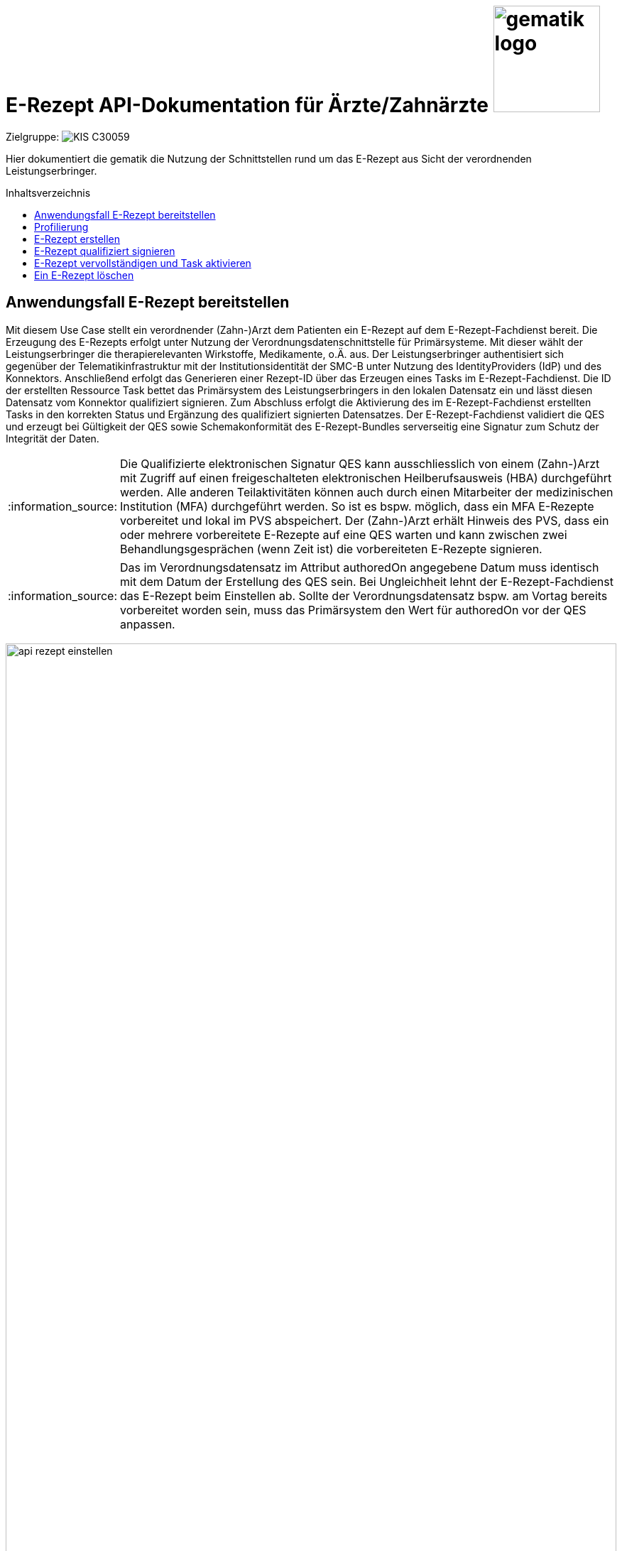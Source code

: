 = E-Rezept API-Dokumentation für Ärzte/Zahnärzte image:gematik_logo.png[width=150, float="right"]
// asciidoc settings for DE (German)
// ==================================
:imagesdir: ../images
:tip-caption: :bulb:
:note-caption: :information_source:
:important-caption: :heavy_exclamation_mark:
:caution-caption: :fire:
:warning-caption: :warning:
:toc: macro
:toclevels: 2
:toc-title: Inhaltsverzeichnis
:AVS: https://img.shields.io/badge/AVS-E30615
:PVS: https://img.shields.io/badge/PVS/KIS-C30059
:FdV: https://img.shields.io/badge/FdV-green
:eRp: https://img.shields.io/badge/eRp--FD-blue
:KTR: https://img.shields.io/badge/KTR-AE8E1C
:NCPeH: https://img.shields.io/badge/NCPeH-orange
:DEPR: https://img.shields.io/badge/DEPRECATED-B7410E
:bfarm: https://img.shields.io/badge/BfArM-197F71

// Variables for the Examples that are to be used
:branch: 2025-10-01
:date-folder: 2025-10-01

Zielgruppe: image:{PVS}[]

Hier dokumentiert die gematik die Nutzung der Schnittstellen rund um das E-Rezept aus Sicht der verordnenden Leistungserbringer.

toc::[]

==  Anwendungsfall E-Rezept bereitstellen

Mit diesem Use Case stellt ein verordnender (Zahn-)Arzt dem Patienten ein E-Rezept auf dem E-Rezept-Fachdienst bereit. Die Erzeugung des E-Rezepts erfolgt unter Nutzung der Verordnungsdatenschnittstelle für Primärsysteme. Mit dieser wählt der Leistungserbringer die therapierelevanten Wirkstoffe, Medikamente, o.Ä. aus.
Der Leistungserbringer authentisiert sich gegenüber der Telematikinfrastruktur mit der Institutionsidentität der SMC-B unter Nutzung des IdentityProviders (IdP) und des Konnektors.
Anschließend erfolgt das Generieren einer Rezept-ID über das Erzeugen eines Tasks im E-Rezept-Fachdienst. Die ID der erstellten Ressource Task bettet das Primärsystem des Leistungserbringers in den lokalen Datensatz ein und lässt diesen Datensatz vom Konnektor qualifiziert signieren.
Zum Abschluss erfolgt die Aktivierung des im E-Rezept-Fachdienst erstellten Tasks in den korrekten Status und Ergänzung des qualifiziert signierten Datensatzes.
Der E-Rezept-Fachdienst validiert die QES und erzeugt bei Gültigkeit der QES sowie Schemakonformität des E-Rezept-Bundles serverseitig eine Signatur zum Schutz der Integrität der Daten.

NOTE: Die Qualifizierte elektronischen Signatur QES kann ausschliesslich von einem (Zahn-)Arzt mit Zugriff auf einen freigeschalteten elektronischen Heilberufsausweis (HBA) durchgeführt werden. Alle anderen Teilaktivitäten können auch durch einen Mitarbeiter der medizinischen Institution (MFA) durchgeführt werden. So ist es bspw. möglich, dass ein MFA E-Rezepte vorbereitet und lokal im PVS abspeichert. Der (Zahn-)Arzt erhält Hinweis des PVS, dass ein oder mehrere vorbereitete E-Rezepte auf eine QES warten und kann zwischen zwei Behandlungsgesprächen (wenn Zeit ist) die vorbereiteten E-Rezepte signieren.

NOTE: Das im Verordnungsdatensatz im Attribut authoredOn angegebene Datum muss identisch mit dem Datum der Erstellung des QES sein. Bei Ungleichheit lehnt der E-Rezept-Fachdienst das E-Rezept beim Einstellen ab. Sollte der Verordnungsdatensatz bspw. am Vortag bereits vorbereitet worden sein, muss das Primärsystem den Wert für authoredOn vor der QES anpassen.

image:api_rezept_einstellen.png[width=100%]

== Profilierung
Für diesen Anwendungsfall wird die FHIR-Resource "Task" profiliert.
Das Profil kann als JSON oder XML hier eingesehen werden: https://simplifier.net/erezept-workflow/gem_erp_pr_task.

Die für diese Anwendung wichtigen Attribute und Besonderheiten durch die Profilierung der Ressourcen werden durch das "must be supported"-Flag gekennzeichnet. Sie werden in der folgenden Tabelle kurz zusammengefasst:
|===
|*Name* |*Beschreibung*
|identifier:PrescriptionID |Rezept-ID; eindeutig für jedes Rezept
|identifier:AccessCode |Vom E-Rezept-Fachdienst generierter Berechtigungs-Code
|identifier:Secret |Vom E-Rezept-Fachdienst generierter Berechtigungs-Code
|status |Status des E-Rezepts
|intent |Intension des Tasks. Fixer Wert="order"
|for |Krankenversichertennummer
|authoredOn |Erstellungszeitpunkt des Tasks
|lastModified |Letzte Änderung am Task
|performerType | Institution, in der das Rezept eingelöst werden soll
|input |Verweis auf das für den Patient und den Leistungserbringer erstellten Bundle
|output |Verweis auf das Quittungs-Bundle
|extension:flowType |Gibt den Typ des Rezeptes an
|extension:expiryDate |Verfallsdatum
|extension:acceptDate |Datum, bis zu welchem die Krankenkasse spätestens die Kosten übernimmt
|===

In den folgenden Kapiteln wird erläutert, wann und wie die Befüllung dieser Attribute erfolgt.

== E-Rezept erstellen
Ein Leistungserbringer will mit seinem Primärsystem ein E-Rezept erzeugen. Hierfür erstellt das Primärsystem ein FHIR-Bundle gemäß der KBV-Profilierung des E-Rezepts (siehe https://simplifier.net/erezept). Für die Bereitstellung an den Versicherten wird auf dem E-Rezept-Fachdienst ein Task erstellt, dessen Identifier als Rezept-ID in das FHIR-Bundle eingebettet wird.

NOTE: Voraussetzung für die Verwendung des E-Rezeptes für Privatversicherte ist die sichere digitale Übermittlung von Versichertenstammdaten an verordnende Leistungserbringer. Der "Online Check-in" ist das definierte digitale Verfahren, um verordnenden Leistungserbringern die Krankenversichertennummer und weitere Versichertenstammdaten einmalig (und nach Änderungen) zur Nutzung von TI-Anwendungen bereitzustellen. Die Implementierung des Verfahren ist daher erforderlich, um auch Funktionen für Privatversicherte und Workflows 200 und 209 bereitzustellen. Für die Beschreibung des Verfahrens siehe link:https://simplifier.net/guide/implementierungsleitfaden-vsdm-ersatzbescheinigung?version=current[Implementierungsleitfaden - Online Check-In]

Nach der qualifizierten elektronischen Signatur des Bundles wird dieses im Task ergänzt und der Workflow des E-Rezepts mit der Aktivierung des Tasks gestartet. Im Aufruf an den E-Rezept-Fachdienst muss das während der Authentisierung erhaltene ACCESS_TOKEN im http-Request-Header `Authorization` übergeben werden. Der E-Rezept-Fachdienst generiert beim Einstellen einen AccessCode, der fortan bei allen Zugriffen im http-Request-Header `X-AccessCode` übermittelt werden muss.

Der Aufruf erfolgt als http-`POST`-Operation. Im Aufruf muss das während der Authentisierung erhaltene ACCESS_TOKEN im http-Request-Header `Authorization` übergeben werden. Im http-RequestBody MÜSSEN die Konfigurationsparameter des Workflows `flowType` und der Typ der intendierten Leistungserbringerinstitution `healthCareProviderType` enthalten sein. +
Gültige Werte für den Flowytype sind "160" für "Muster 16 (Apothekenpflichtige Arzneimittel)" und "200" für "PKV (Apothekenpflichtige Arzneimittel)". Das Rezept für private Versicherte wird mit dem Flowtype "200" ("PKV (Apothekenpflichtige Arzneimittel)") gestartet. Zulässige Flowtype-Werte können dem Flowtype-CodeSystem (https://simplifier.net/erezept-workflow/flowtype) entnommen werden. Der angegebene Flowtype wird in die Task Ressource unter Task.extension.flowType übernommen und bestimmt den Rezept-Typ. +
Der E-Rezept-Fachdienst speichert den Task unter einer generierten ID, welche im Response-Header `Location` zurückgemeldet wird und zusätzlich ist im http-ResponseBody des Task der serverseitig generierte AccessCode als Identifier enthalten.

*Request*
[cols="h,a"]
[%autowidth]
|===
|URI        |https://erp.zentral.erp.splitdns.ti-dienste.de/Task/$create
|Method     |POST
|Requester |image:{PVS}[]
|Responder |image:{eRp}[]
|HTTP Header |
----
Content-Type: application/fhir+xml; charset=UTF-8
Authorization: Bearer eyJraWQ.ewogImL2pA10Qql22ddtutrvx4FsDlz.rHQjEmB1lLmpqn9J
----
NOTE: Mit dem ACCESS_TOKEN im `Authorization`-Header weist sich der Zugreifende als Leistungserbringer aus, im Token ist seine Rolle enthalten. Die Base64-Darstellung des Tokens ist stark gekürzt.

NOTE: Im http-Header des äußeren http-Requests an die VAU (POST /VAU) sind die Header `X-erp-user: l` und `X-erp-resource: Task` zu setzen.

|Payload    |
[source,xml]
----
<Parameters xmlns="http://hl7.org/fhir">
  <parameter>
    <name value="workflowType"/>
    <valueCoding>
      <system value="https://gematik.de/fhir/erp/CodeSystem/GEM_ERP_CS_FlowType"/>
      <code value="160"/>
    </valueCoding>
  </parameter>
</Parameters>
----

NOTE: Der  Parameter `<code value="*"/>` steuert den Typ des dem Task zugrunde liegenden Workflows. In Stufe 1 des E-Rezepts wird das Muster16 umgesetzt. Daraus ergibt sich, dass der Versicherte diese Rezepte nur in einer Apotheke einlösen kann.

|===

*Response*
[source,xml]
----
HTTP/1.1 201 Created
Content-Type: application/fhir+xml; charset=UTF-8

Unresolved directive in erp_bereitstellen-source.adoc - include::https://raw.githubusercontent.com/gematik/eRezept-Examples/2025-10-01/API-Examples/2025-10-01/erp_bereitstellen/01_response_taskCreate.xml[]
----

NOTE: Der unter dem Identifier `GEM_ERP_NS_PrescriptionId` hinterlegte `<identifier><value value="*"/></identifier>` stellt die 10 Jahre lang eineindeutige Rezept-ID dar.

NOTE: An Identifier unter `GEM_ERP_NS_AccessCode` ist der serverseitig generierte `AccessCode`, der für nachfolgende Zugriffe auf diesen Task in einem http-Request für die Berechtigungsprüfung mitgegeben werden muss.

NOTE: Unter `GEM_ERP_CS_FlowType` hat der E-Rezept-Fachdienst den Übergabeparameter zur Konfiguration des des Workflows übernommen.

NOTE: Der Wert `urn:oid:1.2.276.0.76.4.54` entspricht dem intendierten Institutionstyp, in welchen der Versicherte für die Einlösung des Rezepts gelenkt werden soll (öffentliche Apotheke für Workflow `160`).



[cols="a,a"]
[%autowidth]
|===
|Code   |Type Success
|201  | Created +
[small]#Die Anfrage wurde erfolgreich bearbeitet. Die angeforderte Ressource wurde vor dem Senden der Antwort erstellt. Das `Location`-Header-Feld enthält die Adresse der erstellten Ressource.#
|Code   |Type Error
|400  | Bad Request  +
[small]#Die Anfrage-Nachricht war fehlerhaft aufgebaut.#
|401  |Unauthorized +
[small]#Die Anfrage kann nicht ohne gültige Authentifizierung durchgeführt werden. Wie die Authentifizierung durchgeführt werden soll, wird im "WWW-Authenticate"-Header-Feld der Antwort übermittelt.#
|403  |Forbidden +
[small]#Die Anfrage wurde mangels Berechtigung des Clients nicht durchgeführt, bspw. weil der authentifizierte Benutzer nicht berechtigt ist.#
|405 |Method Not Allowed +
[small]#Die Anfrage darf nur mit anderen HTTP-Methoden (zum Beispiel GET statt POST) gestellt werden. Gültige Methoden für die betreffende Ressource werden im "Allow"-Header-Feld der Antwort übermittelt.#
|408 |Request Timeout +
[small]#Innerhalb der vom Server erlaubten Zeitspanne wurde keine vollständige Anfrage des Clients empfangen.#
|429 |Too Many Requests +
[small]#Der Client hat zu viele Anfragen in einem bestimmten Zeitraum gesendet.#
|500  |Server Errors +
[small]#Unerwarteter Serverfehler#
|===

== E-Rezept qualifiziert signieren
Im Primärsystem liegt ein E-Rezept-Datensatz als FHIR-Bundle vor. Das Primärsystem hat soeben einen Task im E-Rezept-Fachdienst erzeugt, um eine langlebige Rezept-ID zu erhalten. Der vom Fachdienst zurückgemeldete `Task.identifier` vom Typ `https://gematik.de/fhir/erp/NamingSystem/GEM_ERP_NS_PrescriptionId` für die Rezept-ID wird in den E-Rezept-Datensatz als `Identifier` des Bundles mit dem gleichen Namingsystem `https://gematik.de/fhir/erp/NamingSystem/GEM_ERP_NS_PrescriptionId` eingebettet.

Im Folgenden ist ein Beispiel aus der KBV-Spezifikation des E-Rezept-Bundles aufgelistet. Die vollständige Definition inkl. aller Value Sets und Codesysteme findet sich auf der Seite https://simplifier.net/eRezept/

NOTE: Vollständiges Beispiel entnommen aus link:../samples/qes[samples/qes] mit Dateiname `4fe2013d-ae94-441a-a1b1-78236ae65680*` inkl. der folgenden Konnektor-Signatur-Beispiele. Daher weicht die Rezept-ID `PrescriptionID` von den übrigen Beispielen ab.

.Beispiel für ein E-Rezept-Bundle (Klicken zum Ausklappen)
[%collapsible]
====

CAUTION: DEPRECATED KBV-Bundle, zulässig bis 30.06.2023. Da die Signatur nicht verändert werden kann, wird hier noch ein altes KBV-Bundle beispielhaft verwendet.

NOTE: In den Profilen ist unter meta.profile auch die Version mit anzugeben. (Bsp.: "https://fhir.kbv.de/StructureDefinition/KBV_PR_ERP_Bundle|*1.0.1*")

[source,xml]
----
Unresolved directive in erp_bereitstellen-source.adoc - include::https://raw.githubusercontent.com/gematik/eRezept-Examples/2025-10-01/API-Examples/2025-10-01/erp_bereitstellen/02_Prescription_Bundle.xml[]
----
====

Dieses E-Rezept-Bundle in XML-Darstellung muss nun digital unterschrieben (qualifiziert elektronisch signiert - QES) werden, das Primärsystem nutzt dafür die Schnittstelle des Konnektors und dieser den Heilberufsausweis des verordnenden Arztes/Zahnarztes.
Um Fehler in der Signaturprüfung zu vermeiden, wird die Kanonisierung des Dokuments vor der Signaturerstellung für bestimmte Signaturformate empfohlen (bzw. bei detached-Signaturen zwingend). Diese Kanonsierung normalisiert das Dokument nach definierten Regeln, damit das signaturerstellende System genauso wie das signaturprüfende System ein exakt identisches Dokument in der Erstellung und Prüfung verwenden.
Da es sich hierbei um ein XML-Dokument handelt, kommen die Kanonisierungsregeln https://www.w3.org/TR/2008/REC-xml-c14n11-20080502/ für Canonical XML Version 1.1 für XML-Dokumente zum Einsatz.

NOTE: Bei der Verwendung des Signaturformats CAdES-Enveloping ist eine Kanonisierung nicht erforderlich, da die signierten Daten "innerhalb" der Signatur transportiert werden.

TIP: Der Konnektor wählt standardmäßig ein passendes kryptografisches Verfahren, es kann jedoch mit dem Parameter `crypt` in SignDocument auch gemäß der Spezifikation in gemSpec_Kon#TAB_KON_862-01 [ab Schemaversion 7.5] konkret gewählt werden (z.B. ECC, falls das Verhalten der verschiedenen Algorithmen ausprobiert werden soll).

Der Aufruf erfolgt als http-POST-Operation auf eine SOAP-Schnittstelle. Für die QES-Erstellung sind mindestens folgende Konnektor-Versionen der drei Konnektoren notwendig:

* KoCoBOX MED+ 2.3.24:2.0.0
* RISE Konnektor 2.1.0:1.0.0
* secunet Konnektor 2.1.0

*Request*
[cols="h,a"]
[%autowidth]
|===
|URI        |https://konnektor.konlan/Konnektorservice
|Method     |POST
|Requester |image:{PVS}[]
|Responder | Konnektor
|HTTP Header |
----
Content-Type: text/xml; charset=UTF-8
Content-Length: 1234
SOAPAction: "http://ws.gematik.de/conn/SignatureService/v7.4#SignDocument"
----
|Payload    |
[source,xml]
----
Unresolved directive in erp_bereitstellen-source.adoc - include::https://raw.githubusercontent.com/gematik/eRezept-Examples/2025-10-01/API-Examples/2025-10-01/erp_bereitstellen/03_request_SignDocument.xml[]
----
NOTE: Die Angabe des Parameters `<m2:SignatureType>urn:bsi:tr:03111:ecdsa</m2:SignatureType>` erzwingt für PTV5 Konnektoren die Signatur mit ECC durchzuführen.

NOTE: Mit der Referenz `<m2:SignatureType>urn:ietf:rfc:5652</m2:SignatureType>` auf den RFC-5652 erfolgt die Erzeugung der QES als CMS-Signatur (CAdES).

NOTE: Mit `<m:IncludeEContent>true</m:IncludeEContent>` wird der Konnektor angewiesen, eine enveloping-Signatur zu erzeugen. D.h. der signierte Datensatz ist (`true`) Bestandteil des erzeugten Signaturobjekts.

NOTE: In `<m:Document ID="CMS-Doc1" ShortText="a CMSDocument2sign">` erfolgt die Übergabe des mittels QES zu signierenden FHIR-Bundles in Base64-codierter Form. +
*_ShortText nicht länger als 30 Zeichen!_*

NOTE: Das Flag `<m:IncludeRevocationInfo>true</m:IncludeRevocationInfo>` weist den Konnektor an, die OCSP-Statusprüfung des Signaturzertifikats in den Signaturcontainer mit einzubetten. Dadurch kann die spätere Signaturprüfung ohne erneute Statusabfrage erfolgen.

|===

IMPORTANT: Der Parameter `IncludeRevocationInfo = true` ist von herausragender Bedeutung. Die in der Signatur eingebettete OCSP-Response vereinfacht die Signaturprüfung im weiteren Prozess und in der späteren Abrechnung.

*Response*
[source,xml]
----
HTTP/1.1 200 OK
Content-Type: text/xml;charset=utf-8

Unresolved directive in erp_bereitstellen-source.adoc - include::https://raw.githubusercontent.com/gematik/eRezept-Examples/2025-10-01/API-Examples/2025-10-01/erp_bereitstellen/04_response_SignDocument.xml[]
----
NOTE: Das Ergebnis der erfolgreichen qualifizierten Signatur wird Base64-codiert in `<ns5:SignatureObject>` zurückgegeben. Darin enthalten ist eine PKCS#7-Datei in HEX-Codierung, die mit einem ASN1-Decoder angesehen werden kann.

NOTE: Der Inhalt der base64-codierten Signatur findet sich im Unterordner der link:../samples/qes/signed[Beispiele] in der Datei `4fe2013d-ae94-441a-a1b1-78236ae65680_S_SECUN_secu_kon_4.8.2_4.1.3.p7` und kann mit einem ASN.1-Viewer eingesehen werden.

[cols="a,a"]
[%autowidth]
|===
|Code   |Type Success
|200  | OK +
[small]#Die Anfrage wurde erfolgreich bearbeitet. Die angeforderte Ressource wurde vor dem Senden der Antwort erstellt.#
|Code   |Type Error
|400  | Bad Request  +
[small]#Die Anfrage-Nachricht war fehlerhaft aufgebaut.#
|===

== E-Rezept vervollständigen und Task aktivieren
Nach der erfolgreichen qualifizierten Signatur kann nun der Task im Fachdienst aktiviert werden, indem das Ergebnis der erfolgreichen QES-Erstellung als Base64-codierter Datensatz an den E-Rezept-Fachdienst geschickt wird.

Der Aufruf erfolgt als http-`POST`-Operation auf die FHIR-Opertation `$activate` des referenziereten Tasks. Im Aufruf muss das während der Authentisierung erhaltene ACCESS_TOKEN im http-Request-Header `Authorization` und der beim erzeugen des Tasks generierte `AccessCode` übergeben werden. Im http-RequestBody muss das codierte, QES-signierte E-Rezept enthalten sein.
Der E-Rezept-Fachdienst aktualisiert bei gültiger QES den Task und erzeugt eine Signatur über den Datensatz, die als signierte Kopie des KBV-`Bundle` für den Abruf durch den Versicherten gespeichert wird.

*Request*
[cols="h,a"]
[%autowidth]
|===
|URI        |https://erp.zentral.erp.splitdns.ti-dienste.de/Task/160.000.000.000.000.01/$activate
|Method     |POST
|Requester |image:{PVS}[]
|Responder |image:{eRp}[]
|HTTP Header |
----
Content-Type: application/fhir+xml; charset=UTF-8
X-AccessCode: 777bea0e13cc9c42ceec14aec3ddee2263325dc2c6c699db115f58fe423607ea
Authorization: Bearer eyJraWQ.ewogImL2pA10Qql22ddtutrvx4FsDlz.rHQjEmB1lLmpqn9J
----

NOTE: Im http-Header des äußeren http-Requests an die VAU (POST /VAU) sind die Header `X-erp-user: l` und `X-erp-resource: Task` zu setzen.

|Payload    |
[source,xml]
----
<Parameters xmlns="http://hl7.org/fhir">
    <parameter>
        <name value="ePrescription" />
        <resource>
            <Binary>
                <contentType value="application/pkcs7-mime" />
                <data value="MIJTfQYJKoZIhvcNAQcCoIJTbjCCU2oCAQUxDzANBglghkgBZQMEAg..." />
            </Binary>
        </resource>
    </parameter>
</Parameters>
----
NOTE: Bei dem Wert in `<Binary><data value="*"/></Binary>` handelt es sich um die base64-codierte Repräsentation der enveloping-Signatur mit dem enthaltenen E-Rezept-Bundle. Der codierte base64-String ist hier aus Gründen der Lesbarkeit nicht vollständig dargestellt. Das vollständige Beispiel findet sich im Unterordner der link:../samples/qes/signed[Beispiele] in der Datei `4fe2013d-ae94-441a-a1b1-78236ae65680_S_SECUN_secu_kon_4.8.2_4.1.3.p7`

|===

*Response*
[source,xml]
----
HTTP/1.1 200 OK
Content-Type: application/fhir+xml;charset=utf-8

Unresolved directive in erp_bereitstellen-source.adoc - include::https://raw.githubusercontent.com/gematik/eRezept-Examples/2025-10-01/API-Examples/2025-10-01/erp_bereitstellen/05_response_taskActivate.xml[]
----
NOTE: Der E-Rezept-Fachdienst prüft die Gültigkeit der qualifizierten Signatur des übergebenen FHIR-Bundles. Bei Gültigkeit wird der Task aktiviert und die Zuordnung des Task zum Patienten auf Basis der KVNR im Task unter dem `value` von `<system value="http://fhir.de/sid/gkv/kvid-10"/>` hinterlegt.

NOTE: Das signierte FHIR-Bundle wird als Ganzes gespeichert und steht inkl. der Signatur für den Abruf durch einen berechtigten, abgebenden Leistungserbringer zur Verfügung. Der Verweis erfolgt über die ID des Bundles unter `<reference value="281a985c-f25b-4aae-91a6-41ad744080b0"/>`, der Abruf erfolgt immer über den Task.

NOTE: Für den Versicherten wird eine Kopie des Bundles im JSON-Format inkl. serverseitiger Signatur bereitgestellt, die an der Stelle `<reference value="f8c2298f-7c00-4a68-af29-8a2862d55d43"/>` referenziert wird.

NOTE: Für den Fall, dass das Clientsystem beim Aufruf der Operation keinen Response erhält, soll der Aufruf wiederholt werden. Wenn im Response des zweiten Aufrufs ein Fehler 403 mit dem OperationOutcome "Task not in status draft but in status ready" zurückkommt, wurde der erste Aufruf bereits erfolgreich durch den E-Rezept-Fachdienst verarbeitet. Wenn eine Response mit dem Status 200 zurückkommt, war der zweite Aufruf erfolgreich.


[cols="a,a"]
[%autowidth]
|===
|Code   |Type Success
|200  | OK +
[small]#Die Anfrage wurde erfolgreich bearbeitet und das Ergebnis der Anfrage wird in der Antwort übertragen.#
|252  | Warning +
[small]#Die Anfrage hat eine ungültige Arztnummer (LANR oder ZANR): Die übergebene Arztnummer entspricht nicht den Prüfziffer-Validierungsregeln. +
Hinweis: Es ist vorgesehen, dass zu einem späteren Zeitpunkt, die fehlerhafte Prüfziffernvalidierung zu einem Abbruch anstatt einem Warning führt.#
|Code   |Type Error
|400  | Bad Request  +
[small]#Die Anfrage-Nachricht war fehlerhaft aufgebaut.#
|401  |Unauthorized +
[small]#Die Anfrage kann nicht ohne gültige Authentifizierung durchgeführt werden. Wie die Authentifizierung durchgeführt werden soll, wird im "WWW-Authenticate"-Header-Feld der Antwort übermittelt.#
|403  |Forbidden +
[small]#Die Anfrage wurde mangels Berechtigung des Clients nicht durchgeführt, bspw. weil der authentifizierte Benutzer nicht berechtigt ist.#
|404  |Not found +
[small]#Die adressierte Ressource wurde nicht gefunden, die übergebene ID ist ungültig.#
|405 |Method Not Allowed +
[small]#Die Anfrage darf nur mit anderen HTTP-Methoden (zum Beispiel GET statt POST) gestellt werden. Gültige Methoden für die betreffende Ressource werden im "Allow"-Header-Feld der Antwort übermittelt.#
|408 |Request Timeout +
[small]#Innerhalb der vom Server erlaubten Zeitspanne wurde keine vollständige Anfrage des Clients empfangen.#
|429 |Too Many Requests +
[small]#Der Client hat zu viele Anfragen in einem bestimmten Zeitraum gesendet.#
|500  |Server Errors +
[small]#Unerwarteter Serverfehler#
|512  |OCSP Backend Error +
[small]#Innerhalb der vom Server erlaubten Zeitspanne wurde keine gültige Antwort des OCSP-Responders geliefert.#
|===


== Ein E-Rezept löschen
Als verordnender Leistungserbringer möchte ich ein E-Rezept löschen können, um den Patienten vor dem Bezug und der Einnahme eines fälschlich verordneten Medikaments zu schützen.

Der Aufruf erfolgt als http-POST-Operation mit der FHIR-Operation `$abort`. Im http-Request-Header `Authorization` müssen das während der Authentisierung erhaltene ACCESS_TOKEN und der AccessCode im Header `X-AccessCode` für die Berechtigungsprüfung übergeben werden.

*Request*
[cols="h,a"]
[%autowidth]
|===
|URI        |https://erp.zentral.erp.splitdns.ti-dienste.de/Task/160.000.000.000.000.01/$abort
|Method     |POST
|Requester |image:{PVS}[]
|Responder |image:{eRp}[]
|HTTP Header |
----
Authorization: Bearer eyJraWQ.ewogImL2pA10Qql22ddtutrvx4FsDlz.rHQjEmB1lLmpqn9J
X-AccessCode: 777bea0e13cc9c42ceec14aec3ddee2263325dc2c6c699db115f58fe423607ea
----
NOTE: Mit dem ACCESS_TOKEN im `Authorization`-Header weist sich der Zugreifende als Leistungerbringer aus, im Token ist seine Rolle als Verordnender enthalten. Die Base64-Darstellung des Tokens ist stark gekürzt.

NOTE: Der Zugreifende, der nicht der betroffene Versicherte ist, muss im http-Header den `AccessCode` übergeben. Der `AccessCode` ist dem Primärsystem des Verordnenden bekannt, da von diesem aus das E-Rezept ursprünglich eingestellt wurde.

NOTE: Im http-Header des äußeren http-Requests an die VAU (POST /VAU) sind die Header `X-erp-user: l` und `X-erp-resource: Task` zu setzen.

|===

*Response*
[source,xml]
----
HTTP/1.1 204 No Content
----
NOTE: Im Ergebnis der $abort-Operation wird der referenzierte Task gelöscht. Dementsprechend werden keine Daten an den aufrufenden Client zurückgegeben.


[cols="a,a"]
[%autowidth]
|===
s|Code   s|Type Success
|204  | No Content +
[small]#Die Anfrage wurde erfolgreich bearbeitet. Die Response enthält jedoch keine Daten.#
s|Code   s|Type Error
|400  | Bad Request  +
[small]#Die Anfrage-Nachricht war fehlerhaft aufgebaut.#
|401  |Unauthorized +
[small]#Die Anfrage kann nicht ohne gültige Authentifizierung durchgeführt werden. Wie die Authentifizierung durchgeführt werden soll, wird im "WWW-Authenticate"-Header-Feld der Antwort übermittelt.#
|403  |Forbidden +
[small]#Die Anfrage wurde mangels Berechtigung des Clients nicht durchgeführt, bspw. weil der authentifizierte Benutzer nicht berechtigt ist. Beispielsweise ist das Rezept grade in Belieferung durch eine Apotheke.#
|404  |Not found +
[small]#Die adressierte Ressource wurde nicht gefunden, die übergebene ID ist ungültig.#
|405 |Method Not Allowed +
[small]#Die Anfrage darf nur mit anderen HTTP-Methoden (zum Beispiel GET statt POST) gestellt werden. Gültige Methoden für die betreffende Ressource werden im "Allow"-Header-Feld der Antwort übermittelt.#
|410 |Gone +
[small]#Die angeforderte Ressource wird nicht länger bereitgestellt und wurde dauerhaft entfernt.#
|429 |Too Many Requests +
[small]#Der Client hat zu viele Anfragen in einem bestimmten Zeitraum gesendet.#
|500  |Server Errors +
[small]#Unerwarteter Serverfehler#
|===
